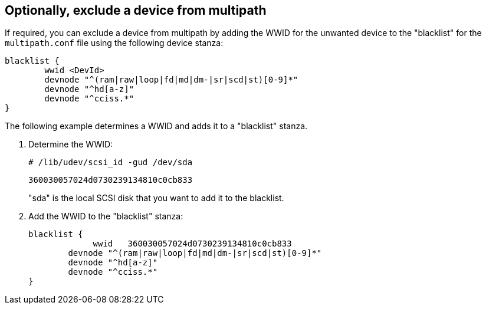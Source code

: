 == Optionally, exclude a device from multipath

If required, you can exclude a device from multipath by adding the WWID for the unwanted device to the "blacklist" for the `multipath.conf` file using the following device stanza:

----
blacklist {
        wwid <DevId>
        devnode "^(ram|raw|loop|fd|md|dm-|sr|scd|st)[0-9]*"
        devnode "^hd[a-z]"
        devnode "^cciss.*"
}
----

The following example determines a WWID and adds it to a "blacklist" stanza.

. Determine the WWID:
+
`# /lib/udev/scsi_id -gud /dev/sda`
+
`360030057024d0730239134810c0cb833`
+
"sda" is the local SCSI disk that you want to add it to the blacklist.

. Add the WWID to the "blacklist" stanza:
+
----
blacklist {
	     wwid   360030057024d0730239134810c0cb833
        devnode "^(ram|raw|loop|fd|md|dm-|sr|scd|st)[0-9]*"
        devnode "^hd[a-z]"
        devnode "^cciss.*"
}
----
